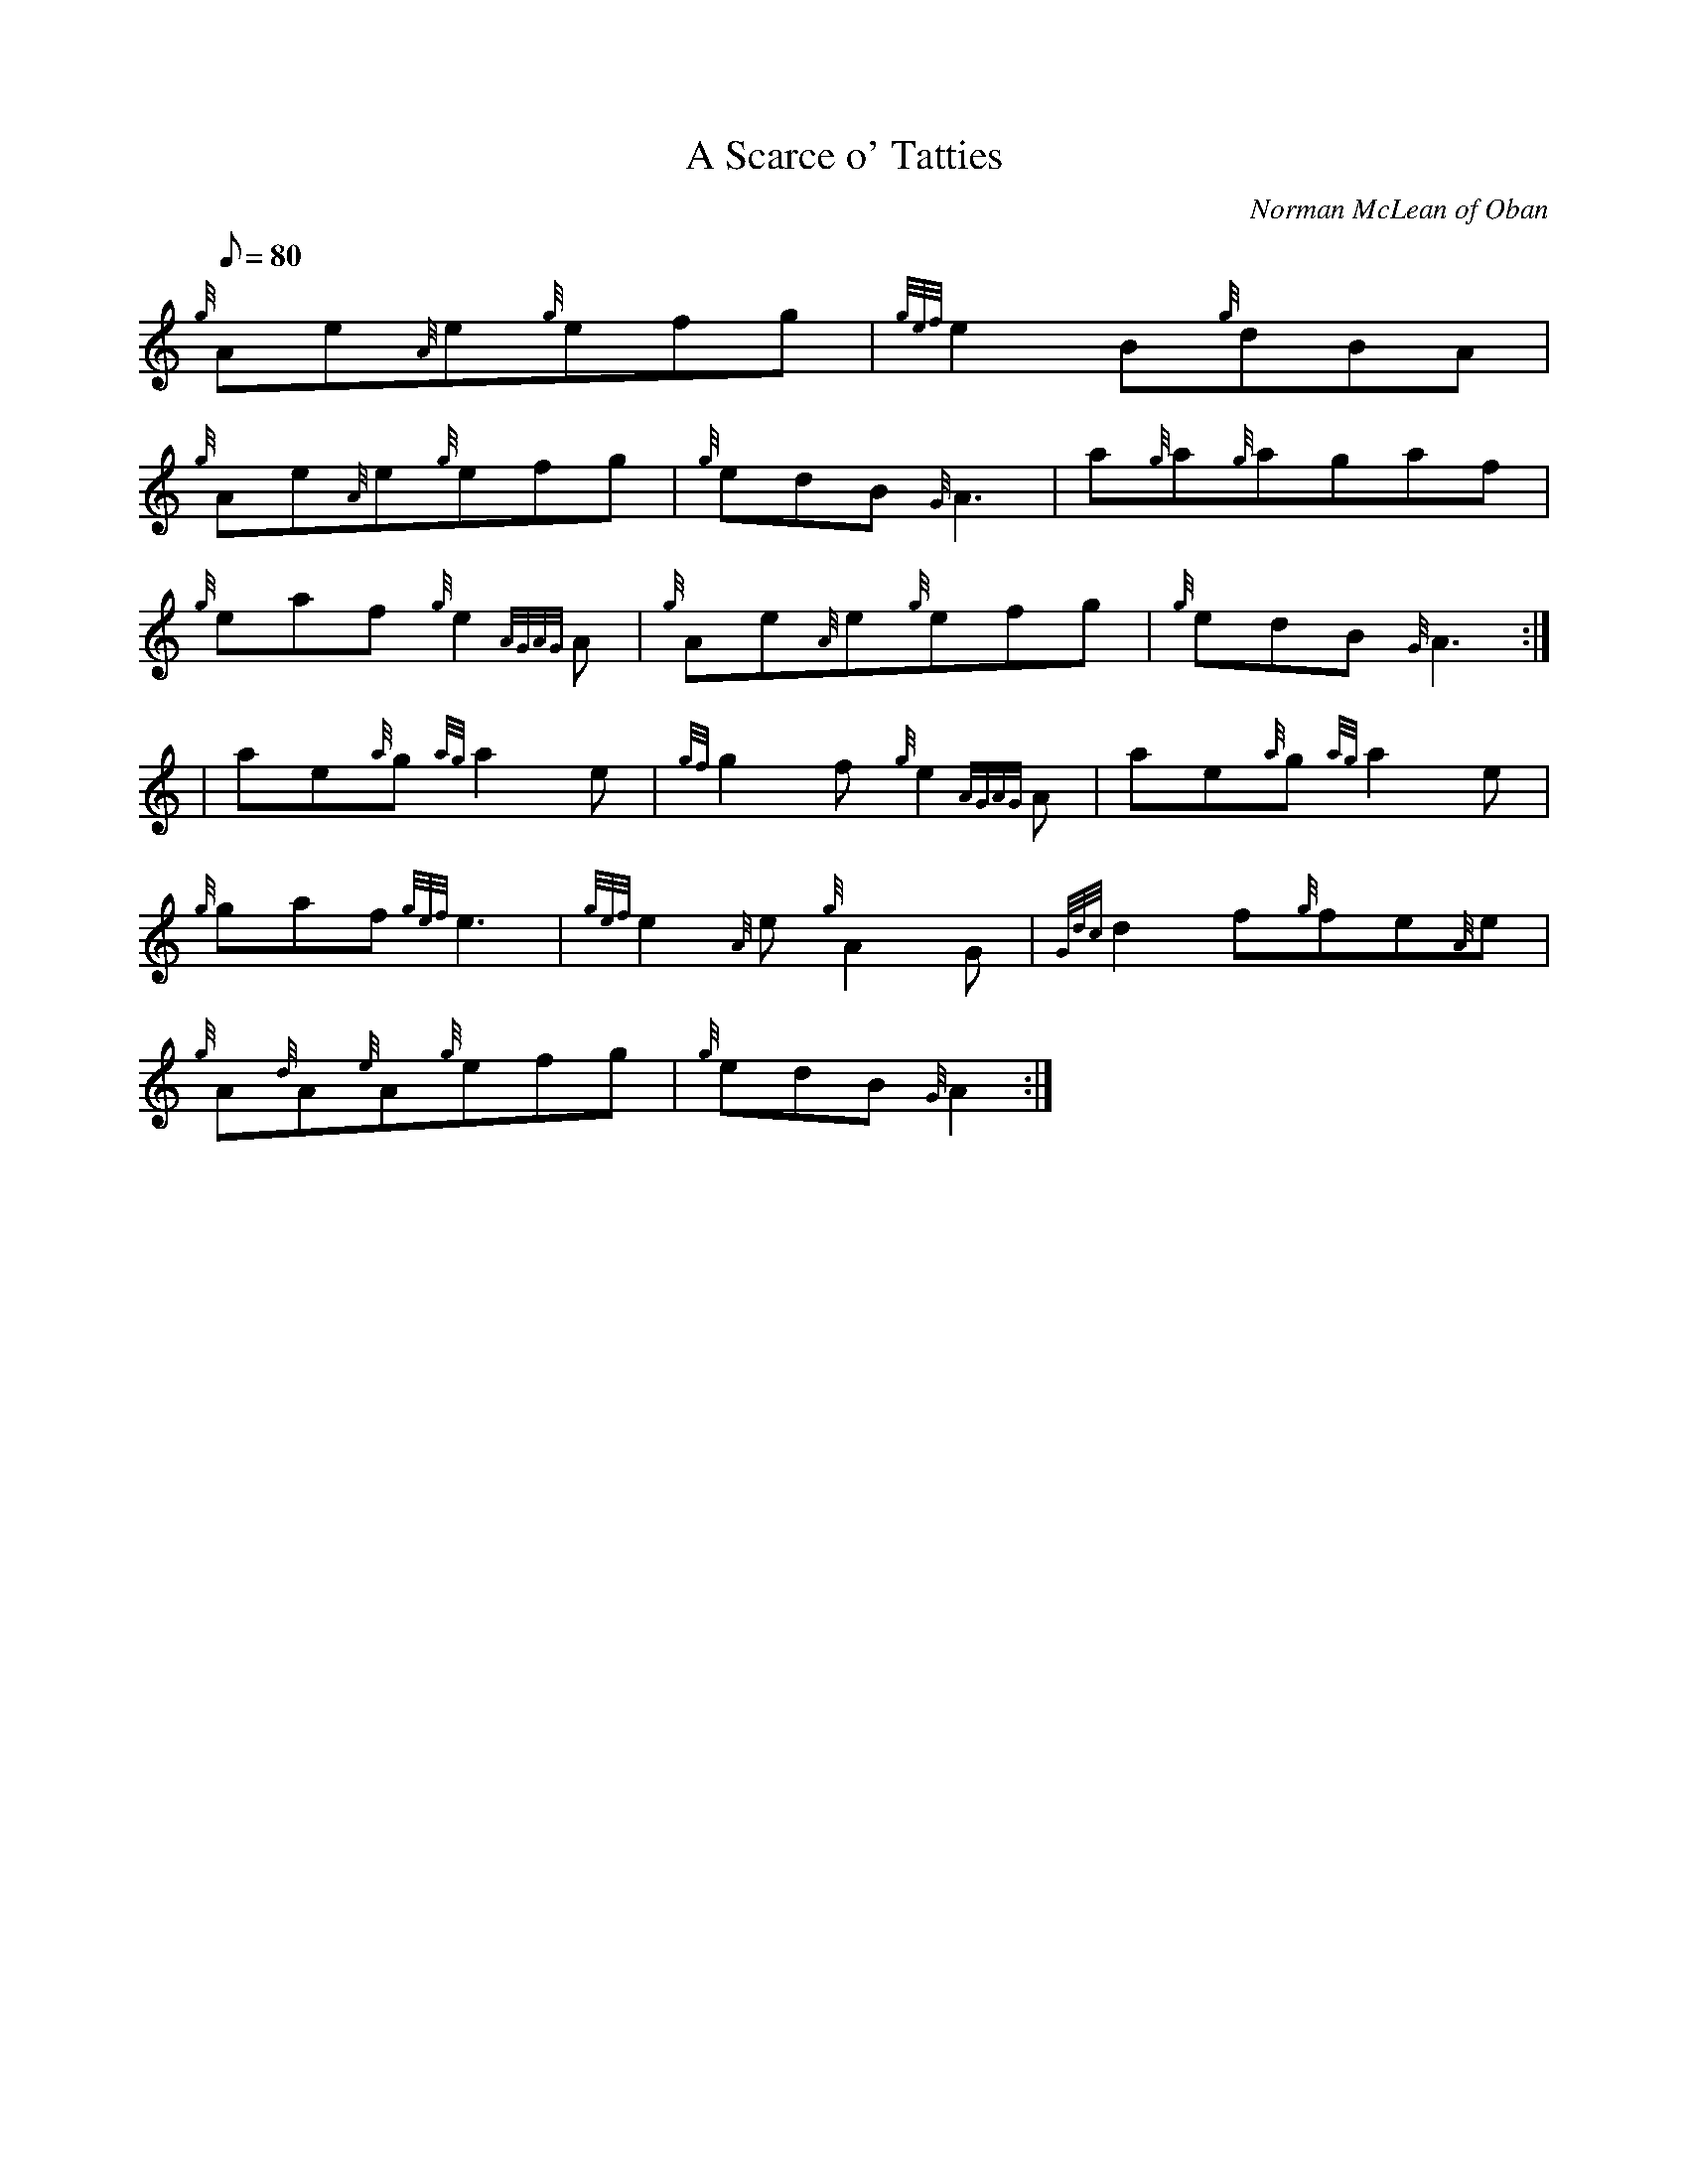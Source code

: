 X:1
T:A Scarce o' Tatties
M:C
L:1/8
Q:80
C:Norman McLean of Oban
S:Jig
K:HP
M:6/8 e | \
{g}Ae{A}e{g}efg | \
{gef}e2B{g}dBA |
{g}Ae{A}e{g}efg | \
{g}edB{G}A3 | \
a{g}a{g}agaf |
{g}eaf{g}e2{AGAG}A | \
{g}Ae{A}e{g}efg | \
{g}edB{G}A3 ::
| ae{a}g{ag}a2e | \
{gf}g2f{g}e2{AGAG}A | \
ae{a}g{ag}a2e |
{g}gaf{gef}e3 | \
{gef}e2{A}e{g}A2G | \
{Gdc}d2f{g}fe{A}e |
{g}A{d}A{e}A{g}efg | \
{g}edB{G}A2 :|
